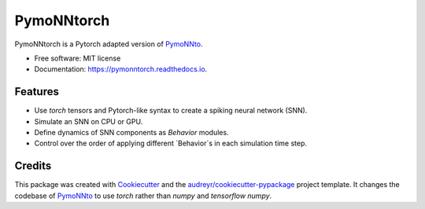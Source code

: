 ===========
PymoNNtorch
===========


.. image:: https://img.shields.io/pypi/v/pymonntorch.svg
        :target: https://pypi.python.org/pypi/pymonntorch

.. image:: https://img.shields.io/travis/cnrl/pymonntorch.svg
        :target: https://travis-ci.com/cnrl/pymonntorch

.. image:: https://readthedocs.org/projects/pymonntorch/badge/?version=latest
        :target: https://pymonntorch.readthedocs.io/en/latest/?version=latest
        :alt: Documentation Status




PymoNNtorch is a Pytorch adapted version of PymoNNto_.

.. _PymoNNto: https://github.com/trieschlab/PymoNNto


* Free software: MIT license
* Documentation: https://pymonntorch.readthedocs.io.


Features
--------

* Use `torch` tensors and Pytorch-like syntax to create a spiking neural network (SNN).
* Simulate an SNN on CPU or GPU.
* Define dynamics of SNN components as `Behavior` modules.
* Control over the order of applying different `Behavior`s in each simulation time step.

Credits
-------

This package was created with Cookiecutter_ and the `audreyr/cookiecutter-pypackage`_ project template.
It changes the codebase of PymoNNto_ to use `torch` rather than `numpy` and `tensorflow numpy`.

.. _Cookiecutter: https://github.com/audreyr/cookiecutter
.. _`audreyr/cookiecutter-pypackage`: https://github.com/audreyr/cookiecutter-pypackage
.. _PymoNNto: https://github.com/trieschlab/PymoNNto
